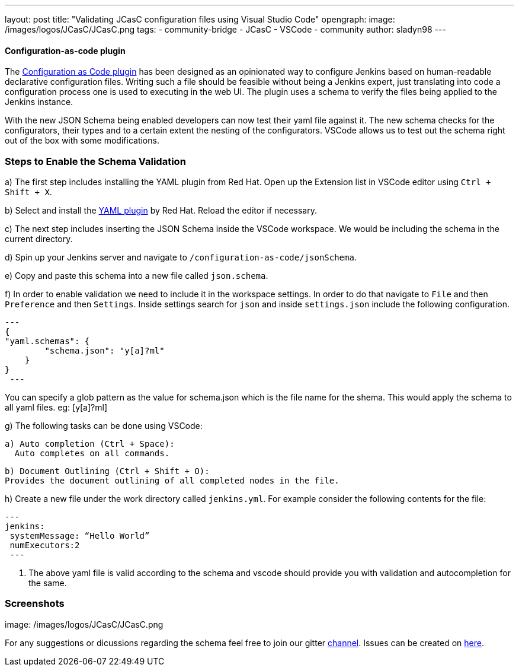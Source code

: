 ---
layout: post
title: "Validating JCasC configuration files using Visual Studio Code"
opengraph:
  image: /images/logos/JCasC/JCasC.png
tags:
- community-bridge
- JCasC
- VSCode
- community
author: sladyn98
---


==== Configuration-as-code plugin
The link:https://wiki.jenkins.io/display/JENKINS/Configuration+as+Code+Plugin[Configuration as Code plugin] has been designed as an opinionated way to configure Jenkins based on human-readable declarative configuration files. Writing such a file should be feasible without being a Jenkins expert, just translating into code a configuration process one is used to executing in the web UI. The plugin uses a schema to verify the files being applied to the Jenkins instance.

With the new JSON Schema being enabled developers can now test their yaml file against it. The new schema checks for the configurators, their types and to a certain extent the nesting of the configurators. VSCode allows us to test out the schema right out of the box with some modifications.

=== Steps to Enable the Schema Validation

a) The first step includes installing the YAML plugin from Red Hat. Open up the Extension list in VSCode editor using `Ctrl + Shift + X`.

b) Select and install the link:https://marketplace.visualstudio.com/items?itemName=redhat.vscode-yaml[YAML plugin] by Red Hat. Reload the editor if necessary.

c) The next step includes inserting the JSON Schema inside the VSCode workspace. We would be including the schema in the current directory.

d) Spin up your Jenkins server and navigate to `/configuration-as-code/jsonSchema`. 

e) Copy and paste this schema into a new file called `json.schema`.

f) In order to enable validation we need to include it in the workspace settings. In order to do that
navigate to `File` and then `Preference` and then `Settings`. Inside settings search for `json` and inside `settings.json` include the following configuration.

[source, json]

---
{
"yaml.schemas": {
        "schema.json": "y[a]?ml"
    }
}
 ---

You can specify a glob pattern as the value for schema.json which is the file name for the shema. This would apply the schema to all yaml files. eg: [y[a]?ml]

g) The following tasks can be done using VSCode:

  a) Auto completion (Ctrl + Space):
    Auto completes on all commands.

  b) Document Outlining (Ctrl + Shift + O):
  Provides the document outlining of all completed nodes in the file.

h) Create a new file under the work directory called `jenkins.yml`. For example consider the following contents for the file:

[source, yaml]
---
jenkins:
 systemMessage: “Hello World”
 numExecutors:2
 ---

i) The above yaml file is valid according to the schema and vscode should provide you with validation and autocompletion for the same.

=== Screenshots

image: /images/logos/JCasC/JCasC.png


For any suggestions or dicussions regarding the schema feel free to join our gitter link:https://gitter.im/jenkinsci/jcasc-devtools-project[channel].
Issues can be created on link:https://github.com/jenkinsci/configuration-as-code-plugin/issues[here].